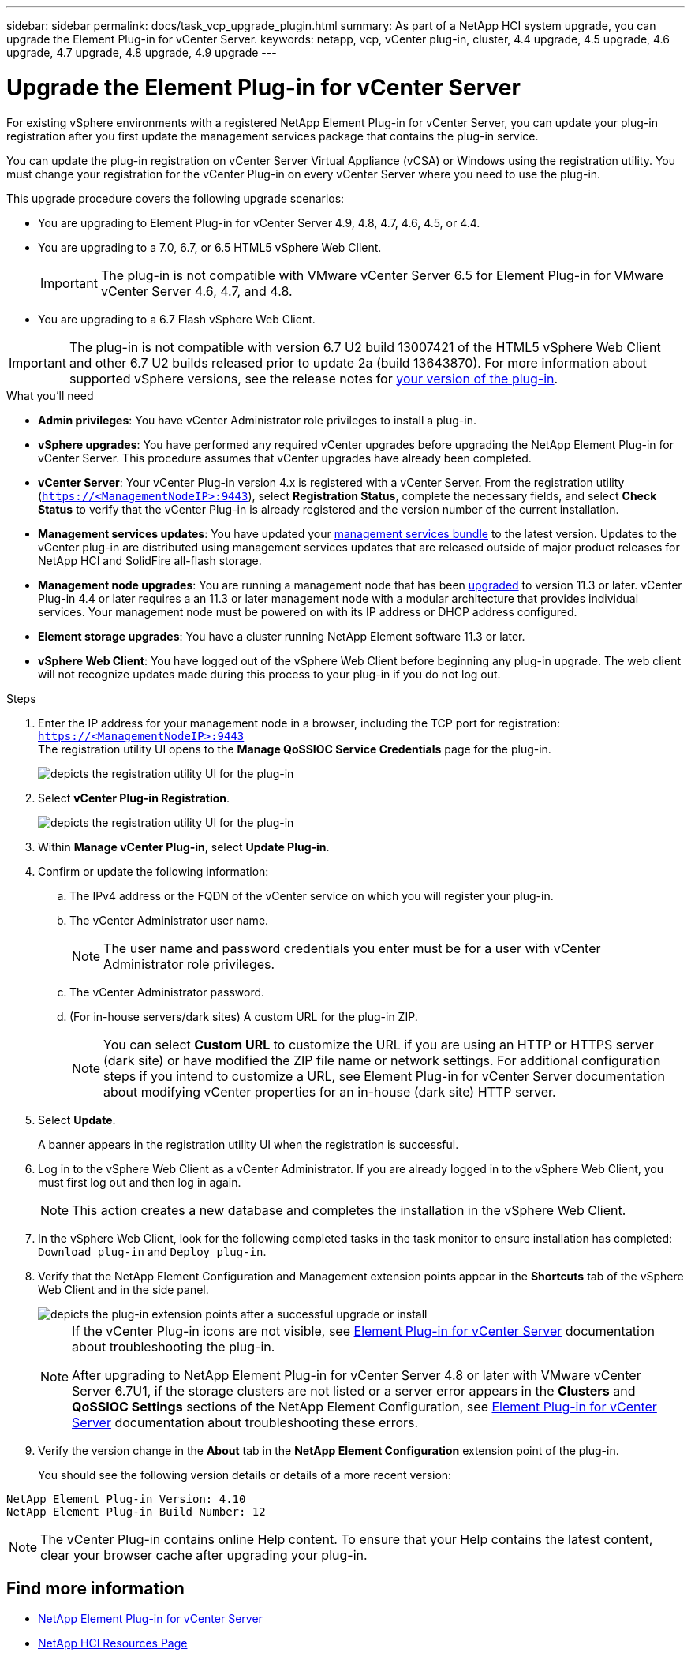 ---
sidebar: sidebar
permalink: docs/task_vcp_upgrade_plugin.html
summary: As part of a NetApp HCI system upgrade, you can upgrade the Element Plug-in for vCenter Server.
keywords: netapp, vcp, vCenter plug-in, cluster, 4.4 upgrade, 4.5 upgrade, 4.6 upgrade, 4.7 upgrade, 4.8 upgrade, 4.9 upgrade
---

= Upgrade the Element Plug-in for vCenter Server
:hardbreaks:
:nofooter:
:icons: font
:linkattrs:
:imagesdir: ../media/

[.lead]
For existing vSphere environments with a registered NetApp Element Plug-in for vCenter Server, you can update your plug-in registration after you first update the management services package that contains the plug-in service.

You can update the plug-in registration on vCenter Server Virtual Appliance (vCSA) or Windows using the registration utility. You must change your registration for the vCenter Plug-in on every vCenter Server where you need to use the plug-in.

This upgrade procedure covers the following upgrade scenarios:

* You are upgrading to Element Plug-in for vCenter Server 4.9, 4.8, 4.7, 4.6, 4.5, or 4.4.
* You are upgrading to a 7.0, 6.7, or 6.5 HTML5 vSphere Web Client.
+
IMPORTANT: The plug-in is not compatible with VMware vCenter Server 6.5 for Element Plug-in for VMware vCenter Server 4.6, 4.7, and 4.8.

* You are upgrading to a 6.7 Flash vSphere Web Client.

IMPORTANT: The plug-in is not compatible with version 6.7 U2 build 13007421 of the HTML5 vSphere Web Client and other 6.7 U2 builds released prior to update 2a (build 13643870). For more information about supported vSphere versions, see the release notes for https://docs.netapp.com/us-en/vcp/rn_relatedrn_vcp.html#netapp-element-plug-in-for-vcenter-server[your version of the plug-in^].

.What you'll need

* *Admin privileges*: You have vCenter Administrator role privileges to install a plug-in.
* *vSphere upgrades*: You have performed any required vCenter upgrades before upgrading the NetApp Element Plug-in for vCenter Server. This procedure assumes that vCenter upgrades have already been completed.
* *vCenter Server*: Your vCenter Plug-in version 4.x is registered with a vCenter Server. From the registration utility (`https://<ManagementNodeIP>:9443`), select *Registration Status*, complete the necessary fields, and select *Check Status* to verify that the vCenter Plug-in is already registered and the version number of the current installation.
* *Management services updates*: You have updated your https://mysupport.netapp.com/site/products/all/details/mgmtservices/downloads-tab[management services bundle^] to the latest version. Updates to the vCenter plug-in are distributed using management services updates that are released outside of major product releases for NetApp HCI and SolidFire all-flash storage.
* *Management node upgrades*: You are running a management node that has been link:task_hcc_upgrade_management_node.html[upgraded] to version 11.3 or later. vCenter Plug-in 4.4 or later requires a an 11.3 or later management node with a modular architecture that provides individual services. Your management node must be powered on with its IP address or DHCP address configured.
* *Element storage upgrades*: You have a cluster running NetApp Element software 11.3 or later.
* *vSphere Web Client*: You have logged out of the vSphere Web Client before beginning any plug-in upgrade. The web client will not recognize updates made during this process to your plug-in if you do not log out.

.Steps

. Enter the IP address for your management node in a browser, including the TCP port for registration:
`https://<ManagementNodeIP>:9443`
The registration utility UI opens to the *Manage QoSSIOC Service Credentials* page for the plug-in.
+
image::vcp_registration_utility_ui_qossioc.png[depicts the registration utility UI for the plug-in]

. Select *vCenter Plug-in Registration*.
+
image::vcp_registration_utility_ui.png[depicts the registration utility UI for the plug-in]

. Within *Manage vCenter Plug-in*, select *Update Plug-in*.
. Confirm or update the following information:
.. The IPv4 address or the FQDN of the vCenter service on which you will register your plug-in.
.. The vCenter Administrator user name.
+
NOTE: The user name and password credentials you enter must be for a user with vCenter Administrator role privileges.

.. The vCenter Administrator password.
.. (For in-house servers/dark sites) A custom URL for the plug-in ZIP.
+
NOTE: You can select *Custom URL* to customize the URL if you are using an HTTP or HTTPS server (dark site) or have modified the ZIP file name or network settings. For additional configuration steps if you intend to customize a URL, see Element Plug-in for vCenter Server documentation about modifying vCenter properties for an in-house (dark site) HTTP server.

. Select *Update*.
+
A banner appears in the registration utility UI when the registration is successful.

. Log in to the vSphere Web Client as a vCenter Administrator. If you are already logged in to the vSphere Web Client, you must first log out and then log in again.
+
NOTE: This action creates a new database and completes the installation in the vSphere Web Client.

. In the vSphere Web Client, look for the following completed tasks in the task monitor to ensure installation has completed: `Download plug-in` and `Deploy plug-in`.

. Verify that the NetApp Element Configuration and Management extension points appear in the *Shortcuts* tab of the vSphere Web Client and in the side panel.
+
image::vcp_shortcuts_page_accessing_plugin.png[depicts the plug-in extension points after a successful upgrade or install]
+
[NOTE]
====
If the vCenter Plug-in icons are not visible, see link:https://docs.netapp.com/us-en/vcp/vcp_reference_troubleshoot_vcp.html#plug-in-registration-successful-but-icons-do-not-appear-in-web-client[Element Plug-in for vCenter Server^] documentation about troubleshooting the plug-in.

After upgrading to NetApp Element Plug-in for vCenter Server 4.8 or later with VMware vCenter Server 6.7U1, if the storage clusters are not listed or a server error appears in the *Clusters* and *QoSSIOC Settings* sections of the NetApp Element Configuration, see link:https://docs.netapp.com/us-en/vcp/vcp_reference_troubleshoot_vcp.html#error_vcp48_67u1[Element Plug-in for vCenter Server^] documentation about troubleshooting these errors.
====

. Verify the version change in the *About* tab in the *NetApp Element Configuration* extension point of the plug-in.
+
You should see the following version details or details of a more recent version:
----
NetApp Element Plug-in Version: 4.10
NetApp Element Plug-in Build Number: 12
----
NOTE: The vCenter Plug-in contains online Help content. To ensure that your Help contains the latest content, clear your browser cache after upgrading your plug-in.

[discrete]
== Find more information

* https://docs.netapp.com/us-en/vcp/index.html[NetApp Element Plug-in for vCenter Server^]
* https://www.netapp.com/hybrid-cloud/hci-documentation/[NetApp HCI Resources Page^]
